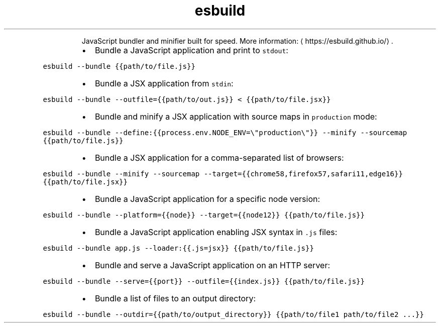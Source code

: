.TH esbuild
.PP
.RS
JavaScript bundler and minifier built for speed.
More information: \[la]https://esbuild.github.io/\[ra]\&.
.RE
.RS
.IP \(bu 2
Bundle a JavaScript application and print to \fB\fCstdout\fR:
.RE
.PP
\fB\fCesbuild \-\-bundle {{path/to/file.js}}\fR
.RS
.IP \(bu 2
Bundle a JSX application from \fB\fCstdin\fR:
.RE
.PP
\fB\fCesbuild \-\-bundle \-\-outfile={{path/to/out.js}} < {{path/to/file.jsx}}\fR
.RS
.IP \(bu 2
Bundle and minify a JSX application with source maps in \fB\fCproduction\fR mode:
.RE
.PP
\fB\fCesbuild \-\-bundle \-\-define:{{process.env.NODE_ENV=\\"production\\"}} \-\-minify \-\-sourcemap {{path/to/file.js}}\fR
.RS
.IP \(bu 2
Bundle a JSX application for a comma\-separated list of browsers:
.RE
.PP
\fB\fCesbuild \-\-bundle \-\-minify \-\-sourcemap \-\-target={{chrome58,firefox57,safari11,edge16}} {{path/to/file.jsx}}\fR
.RS
.IP \(bu 2
Bundle a JavaScript application for a specific node version:
.RE
.PP
\fB\fCesbuild \-\-bundle \-\-platform={{node}} \-\-target={{node12}} {{path/to/file.js}}\fR
.RS
.IP \(bu 2
Bundle a JavaScript application enabling JSX syntax in \fB\fC\&.js\fR files:
.RE
.PP
\fB\fCesbuild \-\-bundle app.js \-\-loader:{{.js=jsx}} {{path/to/file.js}}\fR
.RS
.IP \(bu 2
Bundle and serve a JavaScript application on an HTTP server:
.RE
.PP
\fB\fCesbuild \-\-bundle \-\-serve={{port}} \-\-outfile={{index.js}} {{path/to/file.js}}\fR
.RS
.IP \(bu 2
Bundle a list of files to an output directory:
.RE
.PP
\fB\fCesbuild \-\-bundle \-\-outdir={{path/to/output_directory}} {{path/to/file1 path/to/file2 ...}}\fR
